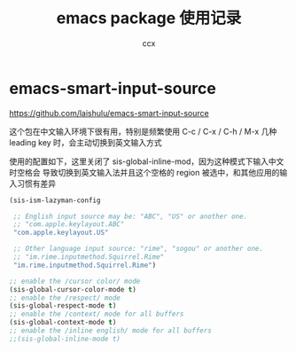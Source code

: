 #+TITLE: emacs package 使用记录
#+AUTHOR: ccx
#+KEYWORDS: emacs
#+OPTIONS: H:4 toc:t
#+STARTUP: indent

* emacs-smart-input-source

https://github.com/laishulu/emacs-smart-input-source

这个包在中文输入环境下很有用，特别是频繁使用 C-c / C-x / C-h / M-x 几种 leading key 时，会主动切换到英文输入方式

使用的配置如下，这里关闭了 sis-global-inline-mod，因为这种模式下输入中文时空格会
导致切换到英文输入法并且这个空格的 region 被选中，和其他应用的输入习惯有差异
  
#+begin_src lisp
(sis-ism-lazyman-config

 ;; English input source may be: "ABC", "US" or another one.
 ;; "com.apple.keylayout.ABC"
 "com.apple.keylayout.US"

 ;; Other language input source: "rime", "sogou" or another one.
 ;; "im.rime.inputmethod.Squirrel.Rime"
 "im.rime.inputmethod.Squirrel.Rime")

;; enable the /cursor color/ mode
(sis-global-cursor-color-mode t)
;; enable the /respect/ mode
(sis-global-respect-mode t)
;; enable the /context/ mode for all buffers
(sis-global-context-mode t)
;; enable the /inline english/ mode for all buffers
;;(sis-global-inline-mode t)
#+end_src


